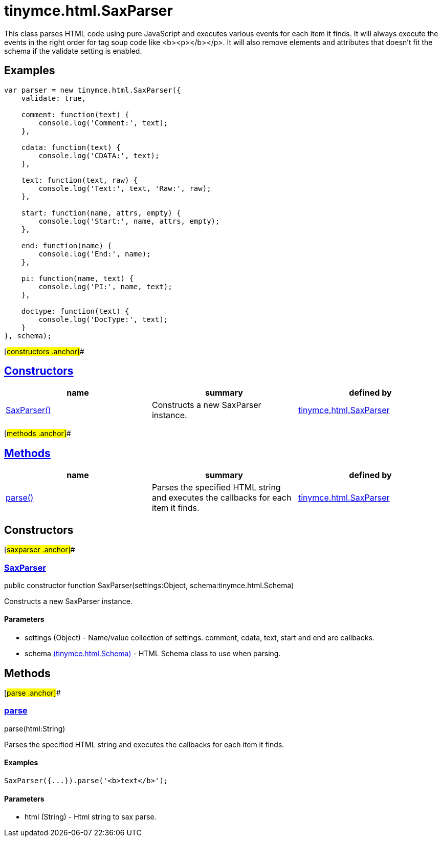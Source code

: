 = tinymce.html.SaxParser

This class parses HTML code using pure JavaScript and executes various events for each item it finds. It will always execute the events in the right order for tag soup code like <b><p></b></p>. It will also remove elements and attributes that doesn't fit the schema if the validate setting is enabled.

== Examples

[source,prettyprint]
----
var parser = new tinymce.html.SaxParser({
    validate: true,

    comment: function(text) {
        console.log('Comment:', text);
    },

    cdata: function(text) {
        console.log('CDATA:', text);
    },

    text: function(text, raw) {
        console.log('Text:', text, 'Raw:', raw);
    },

    start: function(name, attrs, empty) {
        console.log('Start:', name, attrs, empty);
    },

    end: function(name) {
        console.log('End:', name);
    },

    pi: function(name, text) {
        console.log('PI:', name, text);
    },

    doctype: function(text) {
        console.log('DocType:', text);
    }
}, schema);
----

[#constructors .anchor]##

== link:#constructors[Constructors]

[cols=",,",options="header",]
|===
|name |summary |defined by
|link:#saxparser[SaxParser()] |Constructs a new SaxParser instance. |link:/docs-4x/api/tinymce.html/tinymce.html.saxparser[tinymce.html.SaxParser]
|===

[#methods .anchor]##

== link:#methods[Methods]

[cols=",,",options="header",]
|===
|name |summary |defined by
|link:#parse[parse()] |Parses the specified HTML string and executes the callbacks for each item it finds. |link:/docs-4x/api/tinymce.html/tinymce.html.saxparser[tinymce.html.SaxParser]
|===

== Constructors

[#saxparser .anchor]##

=== link:#saxparser[SaxParser]

public constructor function SaxParser(settings:Object, schema:tinymce.html.Schema)

Constructs a new SaxParser instance.

==== Parameters

* [.param-name]#settings# [.param-type]#(Object)# - Name/value collection of settings. comment, cdata, text, start and end are callbacks.
* [.param-name]#schema# link:/docs-4x/api/tinymce.html/tinymce.html.schema[[.param-type]#(tinymce.html.Schema)#] - HTML Schema class to use when parsing.

== Methods

[#parse .anchor]##

=== link:#parse[parse]

parse(html:String)

Parses the specified HTML string and executes the callbacks for each item it finds.

==== Examples

[source,prettyprint]
----
SaxParser({...}).parse('<b>text</b>');
----

==== Parameters

* [.param-name]#html# [.param-type]#(String)# - Html string to sax parse.
